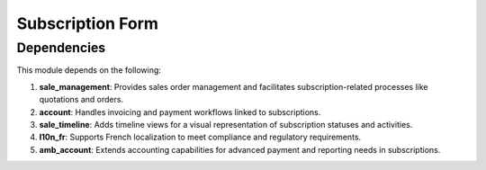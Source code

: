 Subscription Form
=================



Dependencies
------------

This module depends on the following:

1. **sale_management**:
   Provides sales order management and facilitates subscription-related processes like quotations and orders.

2. **account**:
   Handles invoicing and payment workflows linked to subscriptions.

3. **sale_timeline**:
   Adds timeline views for a visual representation of subscription statuses and activities.

4. **l10n_fr**:
   Supports French localization to meet compliance and regulatory requirements.

5. **amb_account**:
   Extends accounting capabilities for advanced payment and reporting needs in subscriptions.

